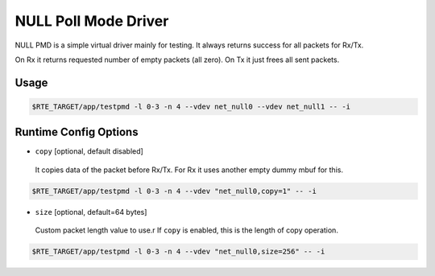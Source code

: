..  SPDX-License-Identifier: BSD-3-Clause
    Copyright(c) 2020 Intel Corporation.

NULL Poll Mode Driver
=====================

NULL PMD is a simple virtual driver mainly for testing. It always returns success for all packets for Rx/Tx.

On Rx it returns requested number of empty packets (all zero). On Tx it just frees all sent packets.


Usage
-----

.. code-block:: console

   $RTE_TARGET/app/testpmd -l 0-3 -n 4 --vdev net_null0 --vdev net_null1 -- -i


Runtime Config Options
----------------------

- ``copy`` [optional, default disabled]

 It copies data of the packet before Rx/Tx. For Rx it uses another empty dummy mbuf for this.

.. code-block:: console

   $RTE_TARGET/app/testpmd -l 0-3 -n 4 --vdev "net_null0,copy=1" -- -i

- ``size`` [optional, default=64 bytes]

 Custom packet length value to use.r
 If ``copy`` is enabled, this is the length of copy operation.

.. code-block:: console

   $RTE_TARGET/app/testpmd -l 0-3 -n 4 --vdev "net_null0,size=256" -- -i

